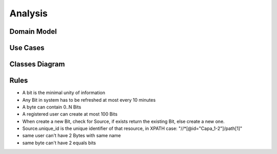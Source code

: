 Analysis
========

Domain Model
------------

.. image:: images/domain_model.png
    :scale: 80

Use Cases
---------

.. image:: images/use_cases.png
    :scale: 80

Classes Diagram
---------------

.. image:: images/classes.png
    :scale: 80

Rules
-----

* A bit is the minimal unity of information

* Any Bit in system has to be refreshed at most every 10 minutes

* A byte can contain 0..N Bits

* A registered user can create at most 100 Bits

* When create a new Bit, check for Source, if exists return the existing Bit, else create a new one.

* Source.unique_id is the unique identifier of that resource, in XPATH case: "//*[@id="Capa_1-2"]/path[1]"

* same user can't have 2 Bytes with same name

* same byte can't have 2 equals bits
